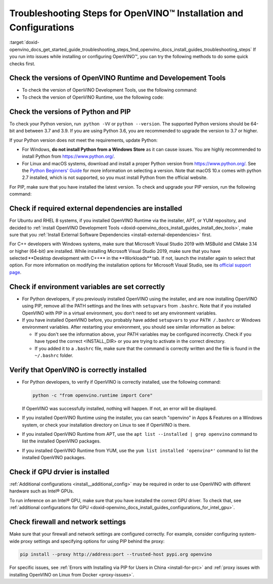 .. index:: pair: page; Troubleshooting Steps for OpenVINO™ Installation and Configurations
.. _doxid-openvino_docs_get_started_guide_troubleshooting_steps:


Troubleshooting Steps for OpenVINO™ Installation and Configurations
=====================================================================

:target:`doxid-openvino_docs_get_started_guide_troubleshooting_steps_1md_openvino_docs_install_guides_troubleshooting_steps` If you run into issues while installing or configuring OpenVINO™, you can try the following methods to do some quick checks first.

Check the versions of OpenVINO Runtime and Developement Tools
~~~~~~~~~~~~~~~~~~~~~~~~~~~~~~~~~~~~~~~~~~~~~~~~~~~~~~~~~~~~~

* To check the version of OpenVINO Development Tools, use the following command:
  
  .. ref-code-block:: cpp
  
  	mo --version

* To check the version of OpenVINO Runtime, use the following code:
  
  .. ref-code-block:: cpp
  
  	from openvino.runtime import get_version get_version()

Check the versions of Python and PIP
~~~~~~~~~~~~~~~~~~~~~~~~~~~~~~~~~~~~

To check your Python version, run  ``python -VV`` or ``python --version``. The supported Python versions should be 64-bit and between 3.7 and 3.9. If you are using Python 3.6, you are recommended to upgrade the version to 3.7 or higher.

If your Python version does not meet the requirements, update Python:

* For Windows, **do not install Python from a Windows Store** as it can cause issues. You are highly recommended to install Python from `https://www.python.org/ <https://www.python.org/>`__.

* For Linux and macOS systems, download and install a proper Python version from `https://www.python.org/ <https://www.python.org/>`__. See the `Python Beginners' Guide <https://wiki.python.org/moin/BeginnersGuide/Download>`__ for more information on selecting a version. Note that macOS 10.x comes with python 2.7 installed, which is not supported, so you must install Python from the official website.

For PIP, make sure that you have installed the latest version. To check and upgrade your PIP version, run the following command:

.. ref-code-block:: cpp

	python -m pip install --upgrade pip

Check if required external dependencies are installed
~~~~~~~~~~~~~~~~~~~~~~~~~~~~~~~~~~~~~~~~~~~~~~~~~~~~~

For Ubuntu and RHEL 8 systems, if you installed OpenVINO Runtime via the installer, APT, or YUM repository, and decided to :ref:`install OpenVINO Development Tools <doxid-openvino_docs_install_guides_install_dev_tools>`, make sure that you :ref:`Install External Software Dependencies <install-external-dependencies>` first.

For C++ developers with Windows systems, make sure that Microsoft Visual Studio 2019 with MSBuild and CMake 3.14 or higher (64-bit) are installed. While installing Microsoft Visual Studio 2019, make sure that you have selected \*\*Desktop development with C++\*\* in the \*\*Workloads\*\* tab. If not, launch the installer again to select that option. For more information on modifying the installation options for Microsoft Visual Studio, see its `official support page <https://docs.microsoft.com/en-us/visualstudio/install/modify-visual-studio?view=vs-2019>`__.

Check if environment variables are set correctly
~~~~~~~~~~~~~~~~~~~~~~~~~~~~~~~~~~~~~~~~~~~~~~~~

* For Python developers, if you previously installed OpenVINO using the installer, and are now installing OpenVINO using PIP, remove all the PATH settings and the lines with ``setupvars`` from ``.bashrc``. Note that if you installed OpenVINO with PIP in a virtual environment, you don't need to set any environment variables.

* If you have installed OpenVINO before, you probably have added ``setupvars`` to your ``PATH /.bashrc`` or Windows environment variables. After restarting your environment, you should see similar information as below:
  
  .. ref-code-block:: cpp
  
  	[setupvars.sh] OpenVINO™ environment initialized
  
  
  
  * If you don't see the information above, your PATH variables may be configured incorrectly. Check if you have typed the correct <INSTALL_DIR> or you are trying to activate in the correct directory.
  
  * If you added it to a ``.bashrc`` file, make sure that the command is correctly written and the file is found in the ``~/.bashrc`` folder.

Verify that OpenVINO is correctly installed
~~~~~~~~~~~~~~~~~~~~~~~~~~~~~~~~~~~~~~~~~~~

* For Python developers, to verify if OpenVINO is correctly installed, use the following command:

  .. code-block:: sh

     python -c "from openvino.runtime import Core"

  If OpenVINO was successfully installed, nothing will happen. If not, an error will be displayed.

* If you installed OpenVINO Runtime using the installer, you can search "openvino" in Apps & Features on a Windows system, or check your installation directory on Linux to see if OpenVINO is there.

* If you installed OpenVINO Runtime from APT, use the ``apt list --installed | grep openvino`` command to list the installed OpenVINO packages.

* If you installed OpenVINO Runtime from YUM, use the ``yum list installed 'openvino*'`` command to list the installed OpenVINO packages.

Check if GPU drvier is installed
~~~~~~~~~~~~~~~~~~~~~~~~~~~~~~~~

:ref:`Additional configurations <install__additional_config>` may be required in order to use OpenVINO with different hardware such as Intel® GPUs.

To run inference on an Intel® GPU, make sure that you have installed the correct GPU driver. To check that, see :ref:`additional configurations for GPU <doxid-openvino_docs_install_guides_configurations_for_intel_gpu>`.

Check firewall and network settings
~~~~~~~~~~~~~~~~~~~~~~~~~~~~~~~~~~~

Make sure that your firewall and network settings are configured correctly. For example, consider configuring system-wide proxy settings and specifying options for using PIP behind the proxy:

.. code-block:: sh

      pip install --proxy http://address:port --trusted-host pypi.org openvino

For specific issues, see :ref:`Errors with Installing via PIP for Users in China <install-for-prc>` and :ref:`proxy issues with installing OpenVINO on Linux from Docker <proxy-issues>`.

